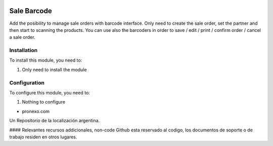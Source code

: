 .. |company| replace:: pronexo.com
  
.. |company_logo| image:: http://fotos.subefotos.com/7107261ae57571ec94f0f2d7363aa358o.png
   :alt: pronexo.com
   :target: https://www.pronexo.com

.. image:: https://img.shields.io/badge/license-AGPL--3-blue.png
   :target: https://www.gnu.org/licenses/agpl
   :alt: License: AGPL-3

============
Sale Barcode
============

Add the posibility to manage sale orders with barcode interface.
Only need to create the sale order, set the partner and then start to scanning the products.
You can use also the barcoders in order to save / edit / print / confirm order / cancel a sale order.

Installation
============

To install this module, you need to:

#. Only need to install the module

Configuration
=============

To configure this module, you need to:

#. Nothing to configure

* |company|

|company_logo|


Un Repositorio de la localización argentina.

#### Relevantes recursos addicionales, non-code
Github esta reservado al codigo, los documentos de soporte o de trabajo residen en otros lugares.